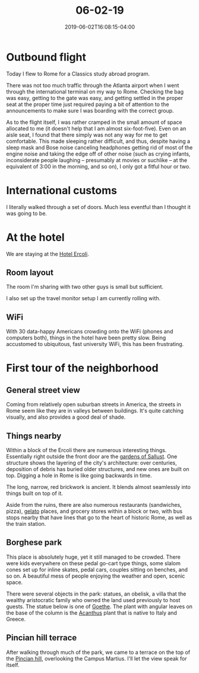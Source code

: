 #+HUGO_BASE_DIR: ../../
#+HUGO_SECTION: posts

#+TITLE: 06-02-19
#+DATE: 2019-06-02T16:08:15-04:00
#+HUGO_CATEGORIES: "Travel"
#+HUGO_TAGS: "rome-2019" "rome"

* Outbound flight

Today I flew to Rome for a Classics study abroad program.

There was not too much traffic through the Atlanta airport when I went through the international terminal on my way to Rome. Checking the bag was easy, getting to the gate was easy, and getting settled in the proper seat at the proper time just required paying a bit of attention to the announcements to make sure I was boarding with the correct group.

As to the flight itself, I was rather cramped in the small amount of space allocated to me (it doesn't help that I am almost six-foot-five). Even on an aisle seat, I found that there simply was not any way for me to get comfortable. This made sleeping rather difficult, and thus, despite having a sleep mask and Bose noise canceling headphones getting rid of most of the engine noise and taking the edge off of other noise (such as crying infants, inconsiderate people laughing -- presumably at movies or suchlike -- at the equivalent of 3:00 in the morning, and so on), I only got a fitful hour or two. 

* International customs

I literally walked through a set of doors. Much less eventful than I thought it was going to be.

* At the hotel

We are staying at the [[http://hotelercoli.com-roma.com/en/][Hotel Ercoli]].

** Room layout

The room I'm sharing with two other guys is small but sufficient.

[[https:www.steventammen.com/posts/06-02-19/room.JPG][file:/posts/06-02-19/room.JPG]]

I also set up the travel monitor setup I am currently rolling with.

[[https:www.steventammen.com/posts/06-02-19/monitors.JPG][file:/posts/06-02-19/monitors.JPG]]

** WiFi

With 30 data-happy Americans crowding onto the WiFi (phones and computers both), things in the hotel have been pretty slow. Being accustomed to ubiquitous, fast university WiFi, this has been frustrating.

* First tour of the neighborhood

** General street view

Coming from relatively open suburban streets in America, the streets in Rome seem like they are in valleys between buildings. It's quite catching visually, and also provides a good deal of shade.


[[https:www.steventammen.com/posts/06-02-19/street-view-1.JPG][file:/posts/06-02-19/street-view-1.JPG]]


[[https:www.steventammen.com/posts/06-02-19/street-view-2.JPG][file:/posts/06-02-19/street-view-2.JPG]]


** Things nearby

Within a block of the Ercoli there are numerous interesting things. Essentially right outside the front door are the [[https://en.wikipedia.org/wiki/Gardens_of_Sallust][gardens of Sallust]]. One structure shows the layering of the city's architecture: over centuries, deposition of debris has buried older structures, and new ones are built on top. Digging a hole in Rome is like going backwards in time.

[[https:www.steventammen.com/posts/06-02-19/layered-buildings-2.JPG][file:/posts/06-02-19/layered-buildings-2.JPG]]

The long, narrow, red brickwork is ancient. It blends almost seamlessly into things built on top of it.

[[https:www.steventammen.com/posts/06-02-19/layered-buildings-1.JPG][file:/posts/06-02-19/layered-buildings-1.JPG]]

Aside from the ruins, there are also numerous restaurants (sandwiches, pizza), [[https://en.wikipedia.org/wiki/Gelato][gelato]] places, and grocery stores within a block or two, with bus stops nearby that have lines that go to the heart of historic Rome, as well as the train station.

** Borghese park

[[https:www.steventammen.com/posts/06-02-19/borghese-park-1.JPG][file:/posts/06-02-19/borghese-park-1.JPG]]

This place is absolutely huge, yet it still managed to be crowded. There were kids everywhere on these pedal go-cart type things, some slalom cones set up for inline skates, pedal cars, couples sitting on benches, and so on. A beautiful mess of people enjoying the weather and open, scenic space.

There were several objects in the park: statues, an obelisk, a villa that the wealthy aristocratic family who owned the land used previously to host guests. The statue below is one of [[https://en.wikipedia.org/wiki/Johann_Wolfgang_von_Goethe][Goethe]]. The plant with angular leaves on the base of the column is the [[https://en.wikipedia.org/wiki/Acanthus_(plant)][Acanthus]] plant that is native to Italy and Greece. 

[[https:www.steventammen.com/posts/06-02-19/borghese-park-2.JPG][file:/posts/06-02-19/borghese-park-2.JPG]]

** Pincian hill terrace

After walking through much of the park, we came to a terrace on the top of the [[https://en.wikipedia.org/wiki/Pincian_Hill][Pincian hill]], overlooking the Campus Martius. I'll let the view speak for itself.


[[https:www.steventammen.com/posts/06-02-19/pincian-hill-terrace-1.JPG][file:/posts/06-02-19/pincian-hill-terrace-1.JPG]]


[[https:www.steventammen.com/posts/06-02-19/pincian-hill-terrace-2.JPG][file:/posts/06-02-19/pincian-hill-terrace-2.JPG]]


[[https:www.steventammen.com/posts/06-02-19/pincian-hill-terrace-3.JPG][file:/posts/06-02-19/pincian-hill-terrace-3.JPG]]

